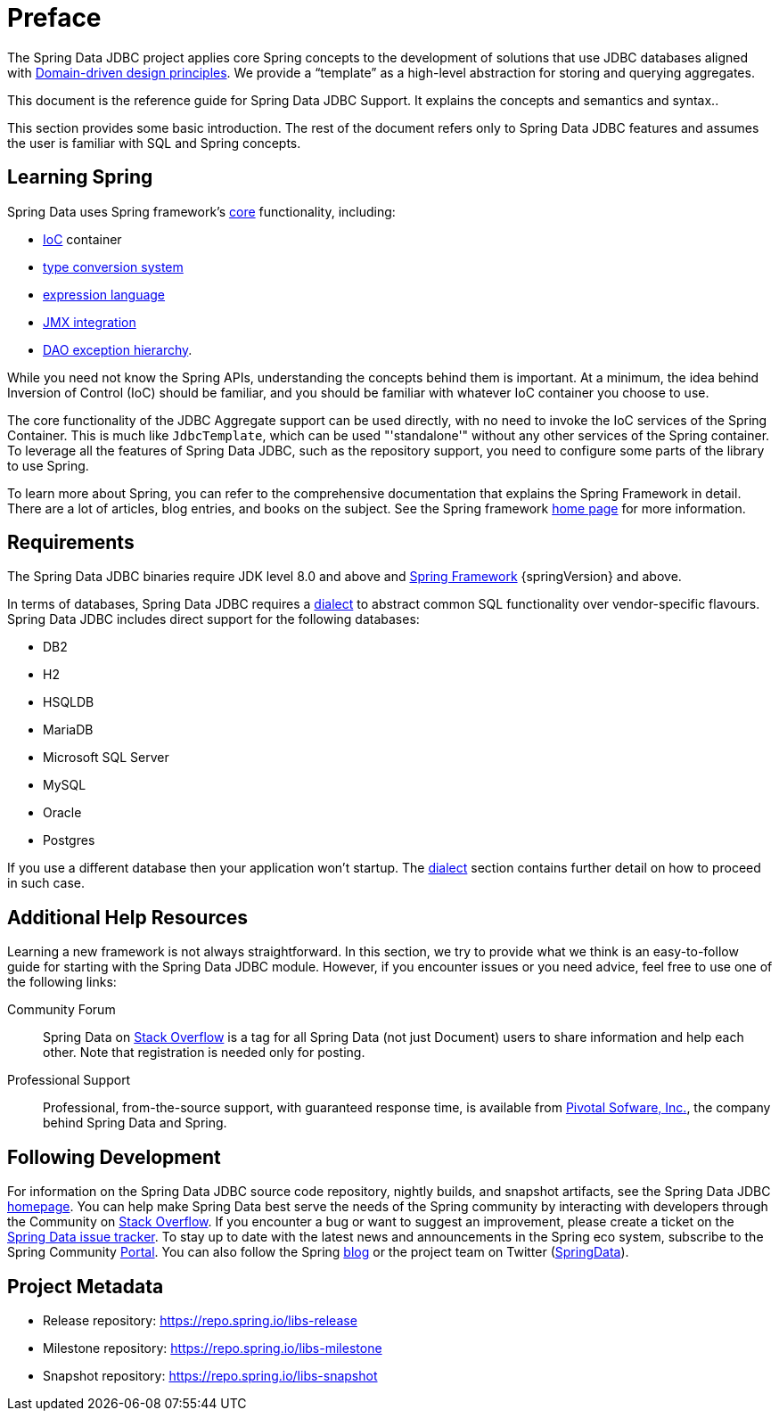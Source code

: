 [[preface]]
= Preface

The Spring Data JDBC project applies core Spring concepts to the development of solutions that use JDBC databases aligned with <<jdbc.domain-driven-design,Domain-driven design principles>>.
We provide a "`template`" as a high-level abstraction for storing and querying aggregates.

This document is the reference guide for Spring Data JDBC Support.
It explains the concepts and semantics and syntax..

This section provides some basic introduction.
The rest of the document refers only to Spring Data JDBC features and assumes the user is familiar with SQL and Spring concepts.

[[get-started:first-steps:spring]]
== Learning Spring

Spring Data uses Spring framework's https://docs.spring.io/spring/docs/{springVersion}/spring-framework-reference/core.html[core] functionality, including:

* https://docs.spring.io/spring/docs/{springVersion}/spring-framework-reference/core.html#beans[IoC] container
* https://docs.spring.io/spring/docs/{springVersion}/spring-framework-reference/core.html#validation[type conversion system]
* https://docs.spring.io/spring/docs/{springVersion}/spring-framework-reference/core.html#expressions[expression language]
* https://docs.spring.io/spring/docs/{springVersion}/spring-framework-reference/integration.html#jmx[JMX integration]
* https://docs.spring.io/spring/docs/{springVersion}/spring-framework-reference/data-access.html#dao-exceptions[DAO exception hierarchy].

While you need not know the Spring APIs, understanding the concepts behind them is important.
At a minimum, the idea behind Inversion of Control (IoC) should be familiar, and you should be familiar with whatever IoC container you choose to use.

The core functionality of the JDBC Aggregate support can be used directly, with no need to invoke the IoC services of the Spring Container.
This is much like `JdbcTemplate`, which can be used "'standalone'" without any other services of the Spring container.
To leverage all the features of Spring Data JDBC, such as the repository support, you need to configure some parts of the library to use Spring.

To learn more about Spring, you can refer to the comprehensive documentation that explains the Spring Framework in detail.
There are a lot of articles, blog entries, and books on the subject.
See the Spring framework https://spring.io/docs[home page] for more information.

[[requirements]]
== Requirements

The Spring Data JDBC binaries require JDK level 8.0 and above and https://spring.io/docs[Spring Framework] {springVersion} and above.

In terms of databases, Spring Data JDBC requires a <<jdbc.dialects,dialect>> to abstract common SQL functionality over vendor-specific flavours.
Spring Data JDBC includes direct support for the following databases:

* DB2
* H2
* HSQLDB
* MariaDB
* Microsoft SQL Server
* MySQL
* Oracle
* Postgres

If you use a different database then your application won’t startup. The <<jdbc.dialects,dialect>> section contains further detail on how to proceed in such case.

[[get-started:help]]
== Additional Help Resources

Learning a new framework is not always straightforward.
In this section, we try to provide what we think is an easy-to-follow guide for starting with the Spring Data JDBC module.
However, if you encounter issues or you need advice, feel free to use one of the following links:

[[get-started:help:community]]
Community Forum :: Spring Data on https://stackoverflow.com/questions/tagged/spring-data[Stack Overflow] is a tag for all Spring Data (not just Document) users to share information and help each other.
Note that registration is needed only for posting.

[[get-started:help:professional]]
Professional Support :: Professional, from-the-source support, with guaranteed response time, is available from https://pivotal.io/[Pivotal Sofware, Inc.], the company behind Spring Data and Spring.

[[get-started:up-to-date]]
== Following Development

For information on the Spring Data JDBC source code repository, nightly builds, and snapshot artifacts, see the Spring Data JDBC https://spring.io/projects/spring-data-jdbc/[homepage].
You can help make Spring Data best serve the needs of the Spring community by interacting with developers through the Community on https://stackoverflow.com/questions/tagged/spring-data[Stack Overflow].
If you encounter a bug or want to suggest an improvement, please create a ticket on the https://github.com/spring-projects/spring-data-jdbc/issues[Spring Data issue tracker].
To stay up to date with the latest news and announcements in the Spring eco system, subscribe to the Spring Community https://spring.io[Portal].
You can also follow the Spring https://spring.io/blog[blog] or the project team on Twitter (https://twitter.com/SpringData[SpringData]).

[[project]]
== Project Metadata

* Release repository: https://repo.spring.io/libs-release
* Milestone repository: https://repo.spring.io/libs-milestone
* Snapshot repository: https://repo.spring.io/libs-snapshot
